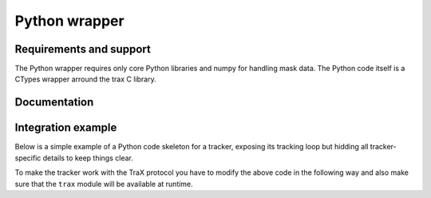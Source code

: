 Python wrapper
==============

Requirements and support
------------------------

The Python wrapper requires only core Python libraries and numpy for handling mask data. The Python code itself is a CTypes wrapper arround the trax C library.

Documentation
-------------

.. autoapimodule:: trax
   :members:
   :no-undoc-members:

Integration example
-------------------

Below is a simple example of a Python code skeleton for a tracker, exposing its tracking loop but hidding all tracker-specific details to keep things clear.

.. code-block:: python
  :linenos:

  tracker = Tracker()
  trajectory = [];
  i = 1

  rectangle = read_bounding_box()
  image = read_image(i)
  rectangle = tracker.initialize(rectangle, image)

  trajectory.append(rectangle)

  while True:
    i = i + 1
    image = read_image(i)
    rectangle = tracker.update(image)
    trajectory.append(rectangle)

  write_trajectory(trajectory)

To make the tracker work with the TraX protocol you have to modify the above code in the following way and also make sure that the ``trax`` module will be available at runtime.

.. code-block:: python
  :linenos:

  import trax.server
  import trax.region
  import trax.image
  import time

  tracker = Tracker()

  with trax.server.Server(trax.region.RECTANGLE, trax.image.PATH) as server:
    while True:
      request = server.wait()
      if request.type in ["quit", "error"]:
        break
      if request.type == "initialize":
        rectangle = tracker.initialize(get_rectangle(request.region),
              load_image(request.image))
      else:
        rectangle = tracker.update(load_image(request.image))

      server.status(get_region(rectangle))
